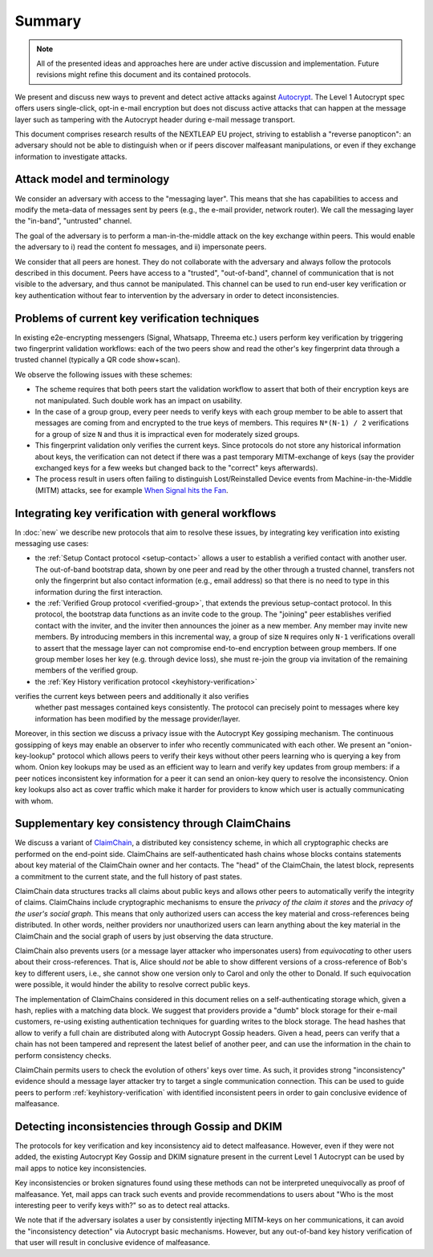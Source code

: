 Summary
=======

.. note::

    All of the presented ideas and approaches here are under active
    discussion and implementation.  Future revisions might refine
    this document and its contained protocols.

We present and discuss new ways to prevent and detect active
attacks against Autocrypt_. The Level 1 Autocrypt spec
offers users single-click, opt-in e-mail encryption but does
not discuss active attacks that can happen at the message layer such as tampering with the Autocrypt header during e-mail message transport.

This document comprises research results of the NEXTLEAP EU project,
striving to establish a "reverse panopticon": an adversary should not be able to distinguish when or if peers discover malfeasant manipulations, or even if they exchange information to investigate attacks.


Attack model and terminology
++++++++++++++++++++++++++++

We consider an adversary with access to the "messaging layer". This means that she has capabilities to access and modify the meta-data of messages sent by peers  (e.g., the e-mail provider, network router). We call the messaging layer the "in-band", "untrusted" channel.

The goal of the adversary is to perform a man-in-the-middle attack on the key exchange within peers. This would enable the adversary to i) read the content fo messages, and ii) impersonate peers. 

We consider that all peers are honest. They do not collaborate with the adversary and always follow the protocols described in this document. Peers have access to a "trusted", "out-of-band", channel of communication that is not visible to the adversary, and thus cannot be manipulated. This channel can be used to run end-user key verification or key authentication without fear to intervention by the adversary in order to detect inconsistencies. 


Problems of current key verification techniques
+++++++++++++++++++++++++++++++++++++++++++++++

In existing e2e-encrypting messengers (Signal, Whatsapp, Threema etc.)
users perform key verification by triggering two fingerprint validation workflows: each of the two peers show and read the other's key fingerprint data through a trusted channel (typically a QR code show+scan).

We observe the following issues with these schemes:

- The scheme requires that both peers start the validation workflow to assert
  that both of their encryption keys are not manipulated. Such double work has an impact on usability.

- In the case of a group group, every peer needs to verify keys with each group member to be able to assert that messages are coming from and encrypted to the true keys of members.   This requires ``N*(N-1) / 2`` verifications for a group of size ``N`` and thus it is impractical even for moderately sized groups.

- This fingerprint validation only verifies the current keys. Since protocols do not store any historical information about keys, the verification can not
  detect if there was a past temporary MITM-exchange of keys (say the provider
  exchanged keys for a few weeks but changed back to the "correct" keys afterwards).

- The process result in users often failing to distinguish Lost/Reinstalled Device events from Machine-in-the-Middle (MITM) attacks, see for example
  `When Signal hits the Fan <https://eurousec.secuso.org/2016/presentations/WhenSignalHitsFan.pdf>`_.


Integrating key verification with general workflows
+++++++++++++++++++++++++++++++++++++++++++++++++++

In :doc:`new` we describe new protocols that aim to resolve these issues,
by integrating key verification into existing messaging use cases:

- the :ref:`Setup Contact protocol <setup-contact>` allows a user
  to establish a verified contact with another user.
  The out-of-band bootstrap data, shown by one peer and read by the other through a trusted channel, transfers not only the fingerprint but also contact information (e.g., email address) so that there is no need to type in this information during the first interaction.

- the :ref:`Verified Group protocol <verified-group>`, that extends the
  previous setup-contact protocol.
  In this protocol, the bootstrap data functions as an invite code to the group.
  The "joining" peer establishes verified contact with the inviter, and the inviter then announces the joiner as a new member. Any member may invite new members.
  By introducing members in this incremental way, a group of size ``N`` requires only ``N-1`` verifications overall to assert that the message layer can not compromise end-to-end encryption between group members. If one group member loses her key (e.g. through device loss), she must re-join the group via invitation of the remaining members of the verified group. 

- the :ref:`Key History verification protocol <keyhistory-verification>`
verifies the current keys between peers and additionally it also verifies
  whether past messages contained keys consistently. The protocol can
  precisely point to messages where key information has been modified
  by the message provider/layer.

Moreover, in this section we discuss a privacy issue with the Autocrypt Key gossiping mechanism. The continuous gossipping of keys may enable an observer to infer who recently communicated with each other.
We present an "onion-key-lookup" protocol which allows peers to verify their keys without other peers learning who is querying a key from whom.
Onion key lookups may be used as an efficient way to learn and verify key updates from group members: if a peer notices inconsistent key information for a peer it can send an onion-key query to resolve the inconsistency. Onion key lookups also act as cover traffic which make it harder for providers to know which user is actually communicating with whom.


Supplementary key consistency through ClaimChains
+++++++++++++++++++++++++++++++++++++++++++++++++

We discuss a variant of ClaimChain_, a distributed key consistency scheme, in which all cryptographic checks are performed on the end-point side. ClaimChains are self-authenticated hash chains whose blocks contains statements about key material of the ClaimChain owner and her contacts. The "head" of the ClaimChain, the latest block, represents a commitment to the current state, and the full history of past states.

ClaimChain data structures tracks all claims about public keys and allows other peers to automatically verify the integrity of claims. ClaimChains include cryptographic mechanisms to ensure the *privacy of the claim it stores* and the *privacy of the user's social graph*. This means that only authorized users can access the key material and cross-references being distributed. In other words, neither providers nor unauthorized users can learn anything about the key material in the ClaimChain and the social graph of users by just observing the data structure.

ClaimChain also prevents users (or a message layer attacker who impersonates users) from *equivocating* to other users about their cross-references. That is, Alice should *not* be able to show different versions of a cross-reference of Bob's key to different users, i.e., she cannot show one version only to Carol and only the other to Donald. If such equivocation were possible, it would hinder the ability to resolve correct public keys.

The implementation of ClaimChains considered in this document relies on a self-authenticating storage which, given a hash, replies with a matching data block. We suggest that providers provide a "dumb" block storage for their e-mail customers, re-using existing authentication techniques for guarding writes to the block storage.
The head hashes that allow to verify a full chain are distributed along with Autocrypt Gossip headers. Given a head, peers can verify that a chain has not been tampered and represent the latest belief of another peer, and can use the information in the chain to perform consistency checks.  

ClaimChain permits users to check the evolution of others' keys over time. As such, it provides strong "inconsistency" evidence should a message layer attacker try to target a single communication connection. This can be used to guide peers to perform :ref:`keyhistory-verification` with identified inconsistent peers in order to gain conclusive evidence of malfeasance.




Detecting inconsistencies through Gossip and DKIM
+++++++++++++++++++++++++++++++++++++++++++++++++

The protocols for key verification and key inconsistency aid to detect malfeasance. However, even if they were not added, the existing Autocrypt Key Gossip and DKIM signature present in the current Level 1 Autocrypt can be used by mail apps to notice key inconsistencies.

Key inconsistencies or broken signatures found using these methods can not be interpreted unequivocally as proof of malfeasance. Yet, mail apps can track such events and provide recommendations to users about "Who is the most interesting peer to verify keys with?" so as to detect real attacks.

We note that if the adversary isolates a user by consistently injecting MITM-keys on her communications, it can avoid the "inconsistency detection" via Autocrypt basic mechanisms. However, but any out-of-band key
history verification of that user will result in conclusive evidence of
malfeasance.


.. _coniks: https://coniks.cs.princeton.edu/
.. _claimchain: https://claimchain.github.io/
.. _autocrypt: https://autocrypt.org
